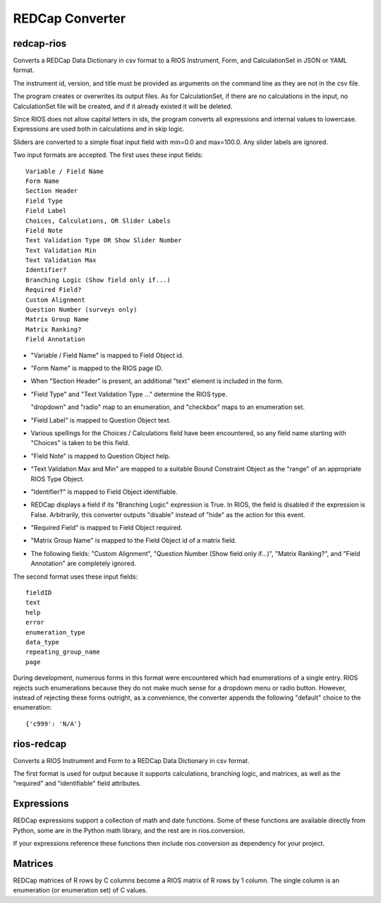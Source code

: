 ****************
REDCap Converter
****************

redcap-rios
===========

Converts a REDCap Data Dictionary in csv format to 
a RIOS Instrument, Form, and CalculationSet 
in JSON or YAML format.

The instrument id, version, and title must be provided as 
arguments on the command line as they are not in the csv file.

The program creates or overwrites its output files.
As for CalculationSet, if there are no calculations in the input, 
no CalculationSet file will be created, 
and if it already existed it will be deleted.
 
Since RIOS does not allow capital letters in ids,
the program converts all expressions and internal values to lowercase.
Expressions are used both in calculations and in skip logic.

Sliders are converted to a simple float input field 
with min=0.0 and max=100.0.  Any slider labels are ignored.

Two input formats are accepted.  The first uses these input fields::

    Variable / Field Name
    Form Name
    Section Header
    Field Type
    Field Label
    Choices, Calculations, OR Slider Labels
    Field Note
    Text Validation Type OR Show Slider Number
    Text Validation Min
    Text Validation Max
    Identifier?
    Branching Logic (Show field only if...)
    Required Field?
    Custom Alignment
    Question Number (surveys only)
    Matrix Group Name
    Matrix Ranking?
    Field Annotation

- "Variable / Field Name" is mapped to Field Object id.

- "Form Name" is mapped to the RIOS page ID.

- When "Section Header" is present, an additional "text" element is included
  in the form.

- "Field Type" and "Text Validation Type ..." determine the RIOS type.

  "dropdown" and "radio" map to an enumeration, 
  and "checkbox" maps to an enumeration set.

- "Field Label" is mapped to Question Object text.  

- Various spellings for the Choices / Calculations field have been 
  encountered, so any field name starting with "Choices" is taken 
  to be this field.

- "Field Note" is mapped to Question Object help.

- "Text Validation Max and Min" 
  are mapped to a suitable Bound Constraint Object 
  as the "range" of an appropriate RIOS Type Object.

- "Identifier?" is mapped to Field Object identifiable.

- REDCap displays a field if its "Branching Logic" expression is True.
  In RIOS, the field is disabled if the expression is False.
  Arbitrarily, this converter outputs "disable" instead of "hide" 
  as the action for this event. 

- "Required Field" is mapped to Field Object required.

- "Matrix Group Name" is mapped to the Field Object id of a matrix field.

- The following fields: 
  "Custom Alignment", 
  "Question Number (Show field only if...)", 
  "Matrix Ranking?", 
  and "Field Annotation" 
  are completely ignored.
 
The second format uses these input fields::

    fieldID
    text
    help
    error
    enumeration_type
    data_type
    repeating_group_name
    page

During development, numerous forms in this format were encountered 
which had enumerations of a single entry.  
RIOS rejects such enumerations because 
they do not make much sense for a dropdown menu or radio button.  
However, instead of rejecting these forms outright, as a convenience,
the converter appends the following "default" choice to the enumeration::

    {'c999': 'N/A'}

 
rios-redcap
===========

Converts a RIOS Instrument and Form to a REDCap Data Dictionary 
in csv format.

The first format is used for output because it supports calculations,
branching logic, and matrices, as well as the "required" and "identifiable"
field attributes.

Expressions
===========

REDCap expressions support a collection of math and date functions.
Some of these functions are available directly from Python, some 
are in the Python math library, and the rest are in rios.conversion.

If your expressions reference these functions then include 
rios.conversion as dependency for your project.

Matrices
========

REDCap matrices of R rows by C columns 
become a RIOS matrix of R rows by 1 column.
The single column is an enumeration (or enumeration set) of C values.
